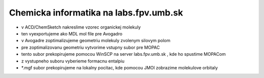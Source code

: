 =======================================
Chemicka informatika na labs.fpv.umb.sk
=======================================


- v ACD/ChemSketch nakreslime vzorec organickej molekuly
- ten vyexportujeme ako MDL mol file pre Avogadro
- v Avogadre zoptimalizujeme geometriu molekuly zvolenym silovym polom
- pre zoptimalizovanu geometriu vytvorime vstupny subor pre MOPAC
- tento subor prekopirujeme pomocou WinSCP na server labs.fpv.umb.sk , kde ho spustime MOPACom
- z vystupneho suboru vyberieme formacnu entalpiu
- *.mgf subor prekopirujeme na lokalny pocitac, kde pomocou JMOl zobrazime molekulove orbitaly

